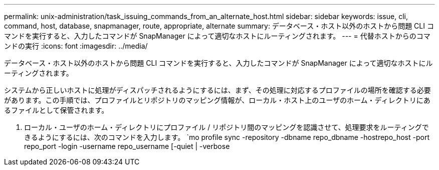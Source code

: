---
permalink: unix-administration/task_issuing_commands_from_an_alternate_host.html 
sidebar: sidebar 
keywords: issue, cli, command, host, database, snapmanager, route, appropriate, alternate 
summary: データベース・ホスト以外のホストから問題 CLI コマンドを実行すると、入力したコマンドが SnapManager によって適切なホストにルーティングされます。 
---
= 代替ホストからのコマンドの実行
:icons: font
:imagesdir: ../media/


[role="lead"]
データベース・ホスト以外のホストから問題 CLI コマンドを実行すると、入力したコマンドが SnapManager によって適切なホストにルーティングされます。

システムから正しいホストに処理がディスパッチされるようにするには、まず、その処理に対応するプロファイルの場所を確認する必要があります。この手順では、プロファイルとリポジトリのマッピング情報が、ローカル・ホスト上のユーザのホーム・ディレクトリにあるファイルとして保管されます。

. ローカル・ユーザのホーム・ディレクトリにプロファイル / リポジトリ間のマッピングを認識させて、処理要求をルーティングできるようにするには、次のコマンドを入力します。 `mo profile sync -repository -dbname repo_dbname -hostrepo_host -port repo_port -login -username repo_username [-quiet | -verbose

